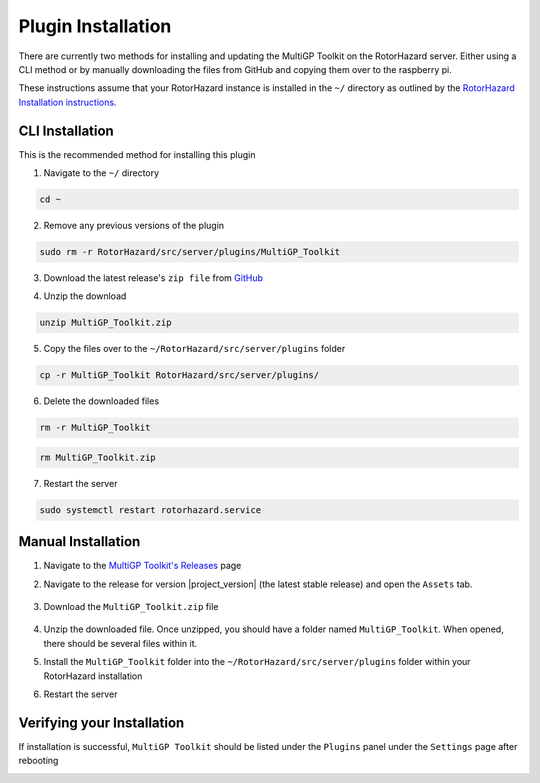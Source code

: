 Plugin Installation
===========================================

There are currently two methods for installing and updating the MultiGP Toolkit on the RotorHazard server. Either using a CLI method or by manually downloading the files from GitHub and copying them over to the raspberry pi.

These instructions assume that your RotorHazard instance is installed in the ``~/`` directory as outlined by the `RotorHazard Installation instructions <https://github.com/RotorHazard/RotorHazard/blob/main/doc/Software%20Setup.md#7-install-the-rotorhazard-server>`_.

CLI Installation
-------------------------------------------

This is the recommended method for installing this plugin

1. Navigate to the ``~/`` directory

.. code-block:: bash

    cd ~

2. Remove any previous versions of the plugin

.. code-block:: bash

    sudo rm -r RotorHazard/src/server/plugins/MultiGP_Toolkit

3. Download the latest release's ``zip file`` from `GitHub <https://github.com/i-am-grub/MultiGP_Toolkit/releases>`_

.. code-block:: bash
    :substitutions:

    wget https://github.com/i-am-grub/MultiGP_Toolkit/releases/download/v|project_version|/MultiGP_Toolkit.zip

4. Unzip the download

.. code-block:: bash

    unzip MultiGP_Toolkit.zip
    
5. Copy the files over to the ``~/RotorHazard/src/server/plugins`` folder

.. code-block:: bash

    cp -r MultiGP_Toolkit RotorHazard/src/server/plugins/

6. Delete the downloaded files

.. code-block:: bash

    rm -r MultiGP_Toolkit

.. code-block:: bash

    rm MultiGP_Toolkit.zip

7. Restart the server

.. code-block:: bash

    sudo systemctl restart rotorhazard.service

Manual Installation
-------------------------------------------

1. Navigate to the `MultiGP Toolkit's Releases <https://github.com/i-am-grub/MultiGP_Toolkit/releases>`_ page

2. Navigate to the release for version |project_version| (the latest stable release) and open the ``Assets`` tab.

    .. image:: assets.png
        :width: 600
        :alt: GitHub's Assets Tab
        :align: center

3. Download the ``MultiGP_Toolkit.zip`` file

    .. image:: toolkit_zip.png
        :width: 600
        :alt: MultiGP Toolkit's zip file location
        :align: center

4. Unzip the downloaded file. Once unzipped, you should have a folder named ``MultiGP_Toolkit``. When opened, there should be several files within it.

5. Install the ``MultiGP_Toolkit`` folder into the ``~/RotorHazard/src/server/plugins`` folder within your RotorHazard installation

6. Restart the server

Verifying your Installation
-------------------------------------------

If installation is successful, ``MultiGP Toolkit`` should be listed under the ``Plugins`` panel under the ``Settings`` page after rebooting

.. image:: install_verify.png
        :width: 600
        :alt: Installation Verification
        :align: center